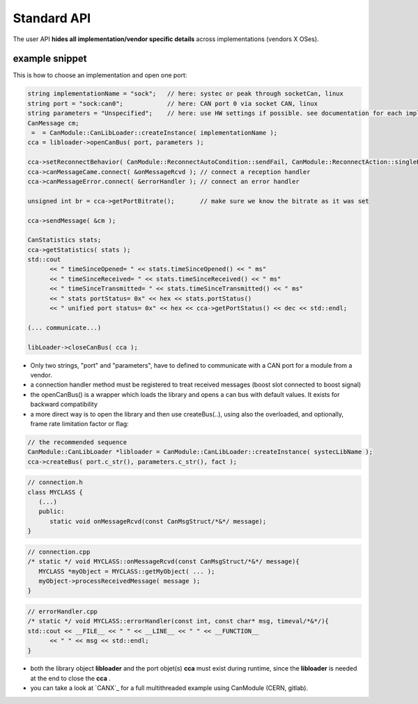 ============
Standard API
============

The user API **hides all implementation/vendor specific details** across implementations (vendors X OSes).


example snippet
---------------

This is how to choose an implementation and open one port:

.. code-block:: c++

   string implementationName = "sock";   // here: systec or peak through socketCan, linux
   string port = "sock:can0";            // here: CAN port 0 via socket CAN, linux
   string parameters = "Unspecified";    // here: use HW settings if possible. see documentation for each implementation/vendor. same as ""
   CanMessage cm;
    =  = CanModule::CanLibLoader::createInstance( implementationName );
   cca = libloader->openCanBus( port, parameters );
   
   cca->setReconnectBehavior( CanModule::ReconnectAutoCondition::sendFail, CanModule::ReconnectAction::singleBus );
   cca->canMessageCame.connect( &onMessageRcvd ); // connect a reception handler 
   cca->canMessageError.connect( &errorHandler ); // connect an error handler
   
   unsigned int br = cca->getPortBitrate();       // make sure we know the bitrate as it was set
  
   cca->sendMessage( &cm );
   
   CanStatistics stats;
   cca->getStatistics( stats );
   std::cout 
         << " timeSinceOpened= " << stats.timeSinceOpened() << " ms"
         << " timeSinceReceived= " << stats.timeSinceReceived() << " ms"
         << " timeSinceTransmitted= " << stats.timeSinceTransmitted() << " ms"
         << " stats portStatus= 0x" << hex << stats.portStatus()
         << " unified port status= 0x" << hex << cca->getPortStatus() << dec << std::endl;
   
   (... communicate...)
      
   libLoader->closeCanBus( cca );
   
   
* Only two strings, "port" and "parameters", have to defined to communicate with a CAN port for a module from a vendor.
* a connection handler method must be registered to treat received messages (boost slot connected to boost signal)
* the openCanBus() is a wrapper which loads the library and opens a can bus with default values. It exists for backward compatibility
* a more direct way is to open the library and then use createBus(..), using also the overloaded, and optionally, frame rate limitation factor or flag:

.. doxygenclass:: CanModule::CCanAccess 
   :project: CanModule
   :members: createBus



.. code-block:: c++

   // the recommended sequence
   CanModule::CanLibLoader *libloader = CanModule::CanLibLoader::createInstance( systecLibName );
   cca->createBus( port.c_str(), parameters.c_str(), fact );


.. code-block:: c++

   // connection.h
   class MYCLASS {
      (...)
      public: 
         static void onMessageRcvd(const CanMsgStruct/*&*/ message); 
   }
   

.. code-block:: c++

   // connection.cpp
   /* static */ void MYCLASS::onMessageRcvd(const CanMsgStruct/*&*/ message){
      MYCLASS *myObject = MYCLASS::getMyObject( ... );
      myObject->processReceivedMessage( message );
   }


.. code-block:: c++

   // errorHandler.cpp
   /* static */ void MYCLASS::errorHandler(const int, const char* msg, timeval/*&*/){
   std::cout << __FILE__ << " " << __LINE__ << " " << __FUNCTION__
         << " " << msg << std::endl;
   }
 
   

   
* both the library object **libloader** and the port objet(s) **cca** must exist during runtime, since the **libloader**
  is needed at the end to close the **cca** .
* you can take a look at `CANX`_ for a full multithreaded example using CanModule (CERN, gitlab).

   
